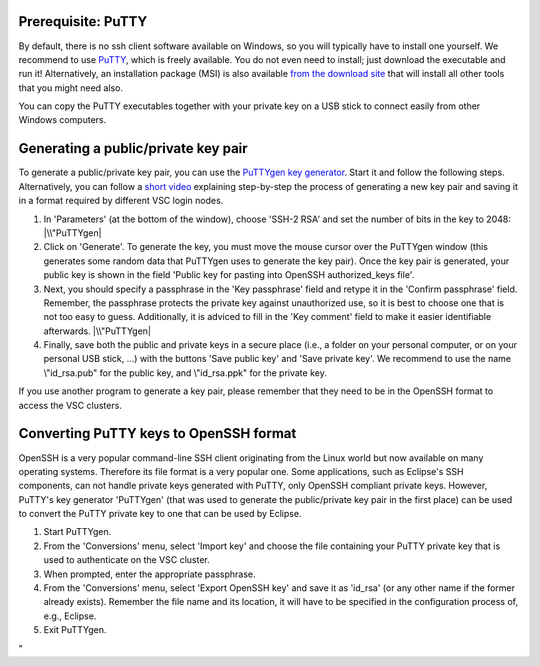 Prerequisite: PuTTY
-------------------

By default, there is no ssh client software available on Windows, so you
will typically have to install one yourself. We recommend to use
`PuTTY <\%22https://www.chiark.greenend.org.uk/~sgtatham/putty/\%22>`__,
which is freely available. You do not even need to install; just
download the executable and run it! Alternatively, an installation
package (MSI) is also available `from the download
site <\%22https://www.chiark.greenend.org.uk/~sgtatham/putty/latest.html\%22>`__
that will install all other tools that you might need also.

You can copy the PuTTY executables together with your private key on a
USB stick to connect easily from other Windows computers.

Generating a public/private key pair
------------------------------------

To generate a public/private key pair, you can use the `PuTTYgen key
generator <\%22https://www.chiark.greenend.org.uk/~sgtatham/putty/latest.html\%22>`__.
Start it and follow the following steps. Alternatively, you can follow a
`short video <\%22https://www.vscentrum.be/assets/1189\%22>`__
explaining step-by-step the process of generating a new key pair and
saving it in a format required by different VSC login nodes.

#. In 'Parameters' (at the bottom of the window), choose 'SSH-2 RSA' and
   set the number of bits in the key to 2048:
   |\\"PuTTYgen|
#. Click on 'Generate'. To generate the key, you must move the mouse
   cursor over the PuTTYgen window (this generates some random data that
   PuTTYgen uses to generate the key pair). Once the key pair is
   generated, your public key is shown in the field 'Public key for
   pasting into OpenSSH authorized_keys file'.
#. Next, you should specify a passphrase in the 'Key passphrase' field
   and retype it in the 'Confirm passphrase' field. Remember, the
   passphrase protects the private key against unauthorized use, so it
   is best to choose one that is not too easy to guess. Additionally, it
   is adviced to fill in the 'Key comment' field to make it easier
   identifiable afterwards.
   |\\"PuTTYgen|
#. Finally, save both the public and private keys in a secure place
   (i.e., a folder on your personal computer, or on your personal USB
   stick, ...) with the buttons 'Save public key' and 'Save private
   key'. We recommend to use the name \\"id_rsa.pub\" for the public
   key, and \\"id_rsa.ppk\" for the private key.

If you use another program to generate a key pair, please remember that
they need to be in the OpenSSH format to access the VSC clusters.

Converting PuTTY keys to OpenSSH format
---------------------------------------

OpenSSH is a very popular command-line SSH client originating from the
Linux world but now available on many operating systems. Therefore its
file format is a very popular one. Some applications, such as Eclipse's
SSH components, can not handle private keys generated with PuTTY, only
OpenSSH compliant private keys. However, PuTTY's key generator
'PuTTYgen' (that was used to generate the public/private key pair in the
first place) can be used to convert the PuTTY private key to one that
can be used by Eclipse.

#. Start PuTTYgen.
#. From the 'Conversions' menu, select 'Import key' and choose the file
   containing your PuTTY private key that is used to authenticate on the
   VSC cluster.
#. When prompted, enter the appropriate passphrase.
#. From the 'Conversions' menu, select 'Export OpenSSH key' and save it
   as 'id_rsa' (or any other name if the former already exists).
   Remember the file name and its location, it will have to be specified
   in the configuration process of, e.g., Eclipse.
#. Exit PuTTYgen.

"

.. |\\"PuTTYgen| image:: \%22/assets/123\%22
.. |\\"PuTTYgen| image:: \%22/assets/125\%22

